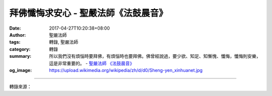 拜佛懺悔求安心 - 聖嚴法師《法鼓晨音》
#####################################

:date: 2017-04-27T10:20:38+08:00
:author: 聖嚴法師
:tags: 轉錄, 聖嚴法師
:category: 轉錄
:summary: 所以我們沒有煩惱時要拜佛，有煩惱時也要拜佛。佛曾經說過，要少欲、知足、知慚愧、懺悔，懺悔則安樂，這是非常重要的。
          - `聖嚴法師`_ `《法鼓晨音》`_
:og_image: https://upload.wikimedia.org/wikipedia/zh/d/d0/Sheng-yen_xinhuanet.jpg

.. raw:: html

  <p>拜佛懺悔求安心</p><p> ■聖嚴法師</p><p> 養成一位身心安穩的出家人約需十年的時間，但亦視各人的善根而定。善根深厚者，未出家前已經很穩定，業障少，住進僧團數年後就會很踏實；而身心不安穩，易生煩惱、魔障連連的人，落髮前必須養成多拜佛的習慣。已落髮的沙彌（尼），在未受比丘（尼）戒之前一樣要多拜佛；已受大戒者更應知慚愧，常拜佛。</p><p> 有許多人認為頭髮一剃、衣服一換，煩惱就沒有了，那有這回事？頭髮是頭皮上的事，衣服是身體以外的事，在我們心內的問題尚未解決之前，即使砍掉了頭也是沒有用的。所以，一定要從內心生起大慚愧、大懺悔、大感恩的心，經常拜佛。</p><p> 常存慚愧、懺悔、感恩心</p><p> 當慚愧心、懺悔心、感恩心養成後，自然而然會懂得謙遜，煩惱也比較不容易染著，因為煩惱從心生起時，馬上就如同雪花遇到太陽或火焰一般，融化掉了。</p><p> 曾有一位西方人告訴我：「我有病，要用意志力來抗拒、對付、拚命。」我說：「你不拚命，或許還可以活得久一點，一拚命就會活得很辛苦。」我們出家學佛的人也是一樣，當煩惱現前之際，不是和煩惱對抗，而是用慚愧、懺悔、感恩的心來融化它。</p><p> 當我們的煩惱生起時，常常會覺得是外面的環境帶給我們的，而且感受非常的強烈。例如我們常會為了別人不經意或非故意的一句話、一個動作、一個表情、一件芝麻小事而消受不了，認為是別人給我們的煩惱。其實，這多半是你主觀心理上的認知或感受，事實未必如此。</p><p> 煩惱是從我們自己內心產生的妄念，此「心」不是指心理學上的心，而是我們的意識心、八識心；而感覺才是針對外境而來的。如果我們的內心沒有這些問題，那麼對外在的環境就有免疫作用。若缺乏這種免疫力，就很容易受到感染，任何細菌一沾身，煩惱病馬上就會現行。以拜佛來慚愧、懺悔、感恩，就是預防針，可以讓我們的心產生免疫作用，修行人就是用這種方式來化解煩惱的。</p><p> 如果我們每個人都有慚愧心、懺悔心、感恩心，那麼，在平常生活中就會很平穩、踏實。但是慚愧、懺悔不是要你打耳光、搥胸、頓足、磕響頭，這些都沒有用，因為煩惱不在耳光上，也不在胸部或頭上，而是在我們的心中。所以要用懇切的慚愧、懺悔心來拜佛；拜佛時，要感恩三寶，慶幸自己已經聞法學佛，心中便會平平靜靜、安安穩穩、妥妥貼貼的，沒有一絲一毫的情緒在內起伏、波盪了。</p><p> 兩寸深的腳印</p><p> 過去，虛雲老和尚為報母恩，從普陀山三步一拜，拜到五臺山。另外，我曾經在少林寺及九華山看到佛前有一塊磚頭，磚頭上有一對腳印約二寸多深，據說以前各有一位出家人每天站在那兒拜佛，久而久之，就現出兩寸多深的腳印。不知道五十年後，在我們的大殿上是不是也會有這樣的腳印？</p><p> 現在常住大部分的人都已比較能安心了，可是自覺安心的人，不要以為大概沒事了；心未動，或許是在孵「小公雞」（案：指好鬥爭寵的脾氣）也不一定，只是心粗未察覺而已。</p><p> 暴風雨前，通常會有一段寧靜的時間，隨後，山洪就暴發了；尤其是心很剛強的人，煩惱不容易調伏，往往自認為已經調伏了，可是一旦跟人接觸，馬上就又像刺蝟一般到處螫人。所以現前沒有煩惱，並不表示永遠平安無事，反而要提醒自己，多拜佛、多懺悔、多消往昔的罪業。若等到煩惱來了，業障現前，才來拜佛求懺悔就來不及了。</p><p> 我小時候出家，也是從拜佛當中得到了感應，開啟了智慧。但是，拜佛不是要求感應，而是為了要消自己的業障，替自己打預防針。</p><p> 所以我們沒有煩惱時要拜佛，有煩惱時也要拜佛。佛曾經說過，要少欲、知足、知慚愧、懺悔，懺悔則安樂，這是非常重要的。（一九九二年八月二十三日）</p><p> （摘錄自《法鼓晨音》，圖／本刊資料）</p>

.. image:: https://scontent-tpe1-1.xx.fbcdn.net/v/t31.0-8/18193269_1489178004487608_4792831418277511636_o.jpg?oh=7cb37a3ab69211a2b91d2e40e5091930&oe=59793DC1
   :align: center
   :alt: 拜佛懺悔求安心

----

轉錄來源：

.. raw:: html

  <iframe src="https://www.facebook.com/plugins/post.php?href=https%3A%2F%2Fwww.facebook.com%2Fhumanitymagazine%2Fposts%2F1489178004487608%3A0&width=auto" width="auto" height="550" style="border:none;overflow:hidden" scrolling="no" frameborder="0" allowTransparency="true"></iframe>

.. _聖嚴法師: http://www.shengyen.org/
.. _《法鼓晨音》: http://ddc.shengyen.org/mobile/toc/08/08-08/index.php
